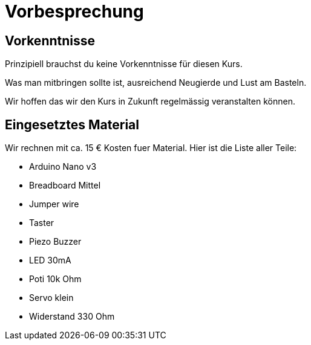 = Vorbesprechung

== Vorkenntnisse

Prinzipiell brauchst du keine Vorkenntnisse für diesen Kurs.

Was man mitbringen sollte ist, ausreichend Neugierde und Lust am Basteln.

Wir hoffen das wir den Kurs in Zukunft regelmässig veranstalten können.

== Eingesetztes Material

Wir rechnen mit ca. 15 € Kosten fuer Material. Hier ist die Liste aller Teile:

 - Arduino Nano v3
 - Breadboard Mittel
 - Jumper wire
 - Taster
 - Piezo Buzzer
 - LED 30mA
 - Poti 10k Ohm
 - Servo klein
 - Widerstand 330 Ohm
